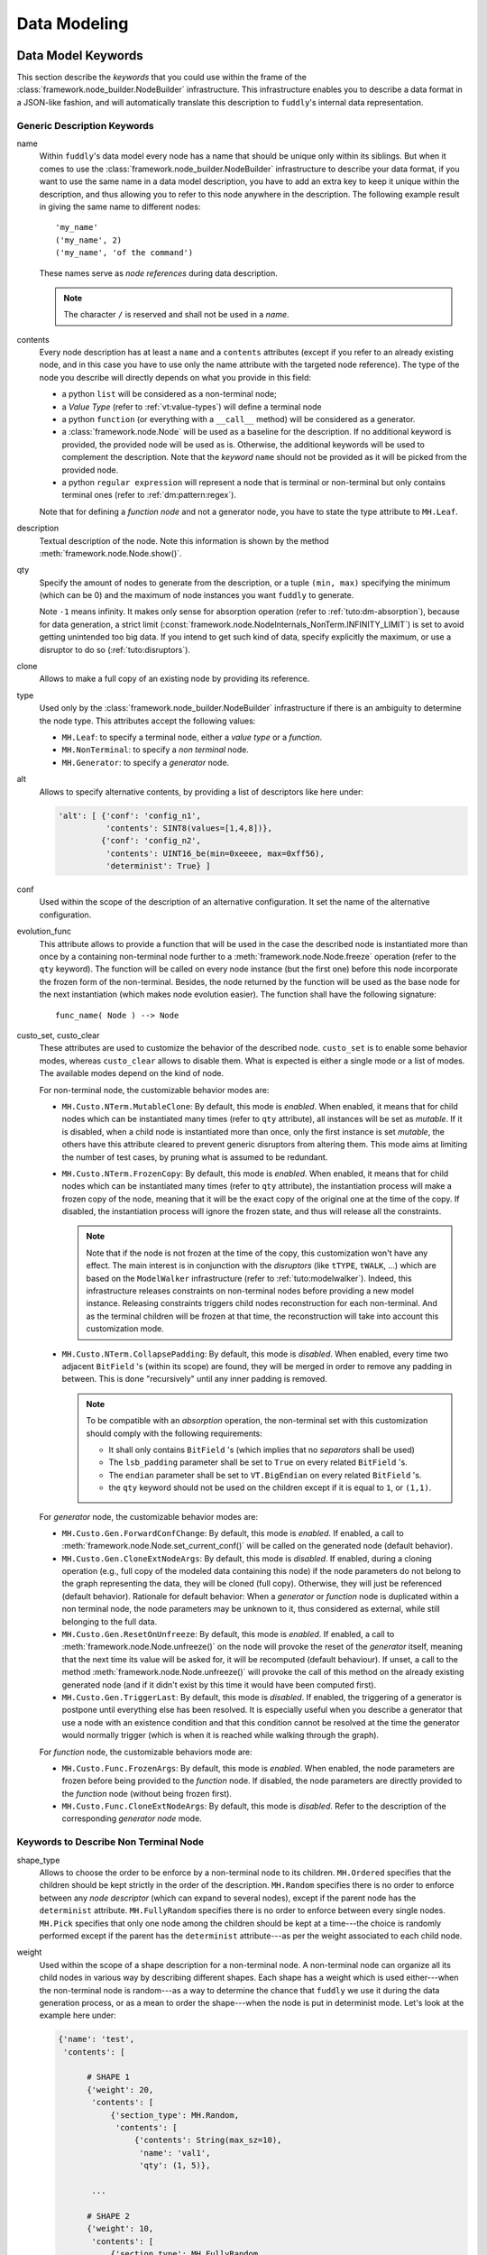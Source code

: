 Data Modeling
*************

.. _dm:keywords:

Data Model Keywords
===================

This section describe the *keywords* that you could use within the
frame of the :class:`framework.node_builder.NodeBuilder`
infrastructure. This infrastructure enables you to describe a data
format in a JSON-like fashion, and will automatically translate this
description to ``fuddly``'s internal data representation.


Generic Description Keywords
----------------------------

name
  Within ``fuddly``'s data model every node has a name that should be
  unique only within its siblings. But when it comes to use the
  :class:`framework.node_builder.NodeBuilder` infrastructure to
  describe your data format, if you want to use the same name in a
  data model description, you have to add an extra key to keep it
  unique within the description, and thus allowing you to refer to
  this node anywhere in the description. The following example result
  in giving the same name to different nodes::
    
    'my_name'
    ('my_name', 2)
    ('my_name', 'of the command')

  These names serve as *node references* during data description.

  .. note:: The character ``/`` is reserved and shall not be used in a *name*.

contents
  Every node description has at least a ``name`` and a ``contents``
  attributes (except if you refer to an already existing node, and in
  this case you have to use only the name attribute with the targeted
  node reference). The type of the node you describe will directly
  depends on what you provide in this field:

  - a python ``list`` will be considered as a non-terminal node;
  - a *Value Type* (refer to :ref:`vt:value-types`) will define a
    terminal node
  - a python ``function`` (or everything with a ``__call__`` method)
    will be considered as a generator.
  - a :class:`framework.node.Node` will be used as a baseline for
    the description. If no additional keyword is provided, the provided node
    will be used as is. Otherwise, the additional keywords will be used to complement the
    description. Note that the *keyword* ``name`` should not be provided as it will be
    picked from the provided node.
  - a python ``regular expression`` will represent a node that is
    terminal or non-terminal but only contains terminal ones
    (refer to :ref:`dm:pattern:regex`).

  Note that for defining a *function node* and not a generator node,
  you have to state the type attribute to ``MH.Leaf``.

description
  Textual description of the node. Note this information is shown by the method
  :meth:`framework.node.Node.show()`.

qty
  Specify the amount of nodes to generate from the description, or a
  tuple ``(min, max)`` specifying the minimum (which can be 0) and the
  maximum of node instances you want ``fuddly`` to generate.

  Note ``-1`` means infinity. It makes only sense for absorption
  operation (refer to :ref:`tuto:dm-absorption`), because for data
  generation, a strict limit
  (:const:`framework.node.NodeInternals_NonTerm.INFINITY_LIMIT`)
  is set to avoid getting unintended too big data. If you intend to
  get such kind of data, specify explicitly the maximum, or use a
  disruptor to do so (:ref:`tuto:disruptors`).


clone
  Allows to make a full copy of an existing node by providing its
  reference.

type
  Used only by the :class:`framework.node_builder.NodeBuilder`
  infrastructure if there is an ambiguity to determine the node
  type. This attributes accept the following values:

  - ``MH.Leaf``: to specify a terminal node, either a *value type* or a
    *function*.
  - ``MH.NonTerminal``: to specify a *non terminal* node.
  - ``MH.Generator``: to specify a *generator* node.


alt
  Allows to specify alternative contents, by providing a list of
  descriptors like here under:

  .. code-block:: python

     'alt': [ {'conf': 'config_n1',
	       'contents': SINT8(values=[1,4,8])},
	      {'conf': 'config_n2',
	       'contents': UINT16_be(min=0xeeee, max=0xff56),
	       'determinist': True} ]


conf
  Used within the scope of the description of an alternative
  configuration. It set the name of the alternative configuration.

evolution_func
  This attribute allows to provide a function that will be used in the case the described node is
  instantiated more than once by a containing non-terminal node further to a
  :meth:`framework.node.Node.freeze` operation (refer to the ``qty`` keyword).
  The function will be called on every node instance (but the first one) before this node
  incorporate the frozen form of the non-terminal. Besides, the node returned by the function will
  be used as the base node for the next instantiation (which makes node evolution easier).
  The function shall have the following signature::

     func_name( Node ) --> Node

custo_set, custo_clear
  These attributes are used to customize the behavior of the described node.
  ``custo_set`` is to enable some behavior modes, whereas ``custo_clear`` allows to
  disable them. What is expected is either a single mode or a list of modes.
  The available modes depend on the kind of node.

  For non-terminal node, the customizable behavior modes are:

  - ``MH.Custo.NTerm.MutableClone``: By default, this mode is *enabled*.
    When enabled, it means that for child nodes which can be instantiated many times
    (refer to ``qty`` attribute), all instances will be set as *mutable*.
    If it is disabled, when a child node is instantiated more
    than once, only the first instance is set *mutable*, the others
    have this attribute cleared to prevent generic disruptors from
    altering them. This mode aims at limiting the number of test
    cases, by pruning what is assumed to be redundant.
  - ``MH.Custo.NTerm.FrozenCopy``: By default, this mode is *enabled*.
    When enabled, it means that for child nodes which can be instantiated many times
    (refer to ``qty`` attribute), the instantiation process will make a frozen copy
    of the node, meaning that it will be the exact copy of the original one at
    the time of the copy. If disabled, the instantiation process will ignore the frozen
    state, and thus will release all the constraints.

    .. note::
		Note that if the node is not frozen
		at the time of the copy, this customization won't have any effect. The main interest is
		in conjunction with the *disruptors* (like ``tTYPE``, ``tWALK``, ...) which are based on the
		``ModelWalker`` infrastructure  (refer to :ref:`tuto:modelwalker`). Indeed, this infrastructure
		releases constraints on non-terminal nodes before providing a new model instance. Releasing
		constraints triggers child nodes reconstruction for each non-terminal. And as the terminal
		children will be frozen at that time, the reconstruction will take into account this
		customization mode.

  - ``MH.Custo.NTerm.CollapsePadding``: By default, this mode is *disabled*.
    When enabled, every time two adjacent ``BitField`` 's (within its scope) are found, they
    will be merged in order to remove any padding in between. This is done
    "recursively" until any inner padding is removed.

    .. note::
      To be compatible with an *absorption* operation, the non-terminal set with this
      customization should comply with the following requirements:

      - It shall only contains ``BitField`` 's (which implies that no *separators* shall be used)
      - The ``lsb_padding`` parameter shall be set to ``True`` on every related ``BitField`` 's.
      - The ``endian`` parameter shall be set to ``VT.BigEndian`` on every related ``BitField`` 's.
      - the ``qty`` keyword should not be used on the children except if it is equal to ``1``,
        or ``(1,1)``.

  For *generator* node, the customizable behavior modes are:

  - ``MH.Custo.Gen.ForwardConfChange``: By default, this mode is *enabled*.
    If enabled, a
    call to :meth:`framework.node.Node.set_current_conf()` will be
    called on the generated node (default behavior).
  - ``MH.Custo.Gen.CloneExtNodeArgs``: By default, this mode is *disabled*.
    If enabled, during a cloning operation (e.g., full copy
    of the modeled data containing this node) if the node parameters do
    not belong to the graph representing the data, they will be cloned (full
    copy). Otherwise, they will just be referenced (default
    behavior). Rationale for default behavior: When a *generator* or
    *function* node is duplicated within a non terminal node, the node
    parameters may be unknown to it, thus considered as external, while
    still belonging to the full data.
  - ``MH.Custo.Gen.ResetOnUnfreeze``: By default, this mode is *enabled*.
    If enabled, a
    call to :meth:`framework.node.Node.unfreeze()` on the node will
    provoke the reset of the *generator* itself, meaning that the next
    time its value will be asked for, it will be recomputed (default
    behaviour). If unset, a call to the method
    :meth:`framework.node.Node.unfreeze()` will provoke the call of
    this method on the already existing generated node (and if it
    didn't exist by this time it would have been computed first).
  - ``MH.Custo.Gen.TriggerLast``: By default, this mode is *disabled*.
    If enabled, the triggering of a generator is postpone until everything else has
    been resolved. It is especially
    useful when you describe a generator that use a node with an
    existence condition and that this condition cannot be resolved at
    the time the generator would normally trigger (which is
    when it is reached while walking through the graph).

  For *function* node, the customizable behaviors mode are:

  - ``MH.Custo.Func.FrozenArgs``: By default, this mode is *enabled*.
    When enabled, the node parameters are frozen before being provided to
    the *function* node. If disabled, the node parameters are directly provided to
    the *function* node (without being frozen first).
  - ``MH.Custo.Func.CloneExtNodeArgs``: By default, this mode is *disabled*.
    Refer to the description of the corresponding *generator node* mode.


.. _dm:nt-keywords:

Keywords to Describe Non Terminal Node
--------------------------------------

shape_type
  Allows to choose the order to be enforce by a non-terminal node to
  its children. ``MH.Ordered`` specifies that the children should be
  kept strictly in the order of the description. ``MH.Random``
  specifies there is no order to enforce between any *node descriptor*
  (which can expand to several nodes), except if the parent node has the
  ``determinist`` attribute. ``MH.FullyRandom`` specifies there is no
  order to enforce between every single nodes. ``MH.Pick`` specifies
  that only one node among the children should be kept at a time---the
  choice is randomly performed except if the parent has the
  ``determinist`` attribute---as per the weight associated to each
  child node.

weight
  Used within the scope of a shape description for a non-terminal
  node. A non-terminal node can organize all its child nodes in
  various way by describing different shapes. Each shape has a weight
  which is used either---when the non-terminal node is random---as a
  way to determine the chance that ``fuddly`` we use it during the data
  generation process, or as a mean to order the shape---when the node
  is put in determinist mode. Let's look at the example here under:

  .. code-block:: python

        {'name': 'test',
         'contents': [

	      # SHAPE 1
	      {'weight': 20,
	       'contents': [
		   {'section_type': MH.Random,
		    'contents': [
			{'contents': String(max_sz=10),
			 'name': 'val1',
			 'qty': (1, 5)},
			 
	       ...

	      # SHAPE 2
	      {'weight': 10,
	       'contents': [
		   {'section_type': MH.FullyRandom,
		    'contents': [
			{'name': 'val1'},

	       ...

  .. note:: A *shape description* is composed of the two attributes
	    ``weight`` and ``contents``.



section_type
  Similar to ``shape_type`` keyword. But only valid for describing a
  section within a non-terminal node, and limited to this section. The
  following example illustrates that:

  .. code-block:: python

     {'name': 'test',
      'shape_type': MH.Random
      'contents': [
      
	     {'name': 'val1',
	      'contents': String(values=['OK', 'KO']),
	      'qty': (0, 5)},

             {'section_type': MH.Ordered,
              'contents': [

		     {'name': 'val2',
		      'contents': UINT16_be(values=[10, 20, 30])},

		     {'name': 'val3',
		      'contents': String(min_sz=2, max_sz=10, alphabet='XYZ')},

		     {'name': 'val4',
		      'contents': UINT32_le(values=[0xDEAD, 0xBEEF])},

	      ]}

	     {'name': 'val5',
	      'contents': String(values=['OPEN', 'CLOSE']),
	      'qty': 3}
     ]}


duplicate_mode
  Modify the behavior of the instantiating procedure when a child node
  is instantiated more than once. This can be set to:
  
  - ``MH.Copy``: A new instance corresponds to a full copy operation.
  - ``MH.ZeroCopy``: A new instance corresponds to a new reference of
    the child node.


weights
  To be used optionally in the frame of a non-terminal node along with
  a ``MH.Pick`` type. If used this attribute shall contains an integer
  tuple describing the weight for each one of the subsequent nodes to
  be picked. Can be used within a section description, or directly in
  the non-terminal nodes, if it has a ``MH.Pick`` type.

separator
  When specified, the non-terminal will add a separator between each
  one of its children. This attribute has to be filled with a
  *separator descriptor* such as what is illustrated below:

  .. code-block:: python

     'separator': {'contents': {'name': 'sep',
				'contents': String(values=['\n'])},
		   'prefix': False,
		   'suffix': False,
		   'unique': True},

  The keys ``prefix``, ``suffix`` and ``unique`` are optional. They are
  described below.

  .. seealso:: Refer to :ref:`dm:pattern:separator` for an example using
	       separators.


prefix
  Used optionally within a *separator descriptor*. If set to ``True``,
  a separator will be placed just before the first child.

suffix
  Used optionally within a *separator descriptor*. If set to ``True``,
  a separator will be placed just after the last child.

unique
  Used optionally within a *separator descriptor*. If set to ``True``,
  the inserted separators will be independent from each other (full
  node copy). Otherwise, the separators will be references to a
  unique node (zero copy).

encoder
  If specified, an encoder instance should be provided. The *encoding* will be applied
  transparently when the binary value of the non terminal node will be retrieved
  (:meth:`framework.node.Node.to_bytes`). Additionally, during an absorption
  (refer to :ref:`tuto:dm-absorption`), the *decoding* will also be performed automatically.

  Several generic encoders are defined within ``framework/encoders.py``. But if they
  don't match your need, you can define your own encoder by inheriting from
  :class:`framework.encoders.Encoder` and implementing its interface.


  .. seealso:: Refer to :ref:`dm:pattern:encoder` for an example on how to use this keyword.

  .. note:: Depending on your needs, you could also choose to implement a disruptor
     to perform your encoding (refer to :ref:`tuto:disruptors`).


Keywords to Describe Generator Node
-----------------------------------


node_args
  List of node parameters to be provided to a *generator* node or a
  *function* node.

other_args
  List of parameters (which are not a
  :class:`framework.node.Node`) to be provided to a *generator*
  node or a *function* node.

provide_helpers
  (Optional) If set to `True`, a special object will be provided to
  the user-defined function (last parameter) of the *generator* node
  or the *function* node. Otherwise, this object won't be passed
  (default behavior). This object is an instance of the class
  :class:`framework.node.DynNode_Helpers`, which enable the
  user-defined function to have some insight on the current structure
  of the modeled data.

trigger_last
  This keyword is a shortcut for the related node customization mode.
  Refer to ``custo_set`` and ``custo_clear``.

Keywords to Import External Data Description
--------------------------------------------

import_from
  Name of the data model to import a data description from.

data_id
  Name of the data description to import.


.. _dm:node_prop_keywords:

Keywords to Describe Node Properties
------------------------------------

determinist
  Make the node behave in a deterministic way.

random
  Make the node behave in a random way.

finite
  Make the node *finite*, meaning that it will exhaust at some point
  (meaning that it has cycled over all its possible values or shapes)
  When the situation occurs, a notification is posted in the node
  environment (refer to :ref:`data-manip`)

infinite
  Make the node *infinite*, meaning that it will always provide values.

mutable
  Make the node mutable. It is a shortcut for the node attribute
  ``MH.Attr.Mutable``.

set_attrs
  List of attributes to set on the node. The current generic
  attributes are:

  - ``MH.Attr.Freezable``: If set, the node will be freezable (default
    behavior), which means that once the node has provided a value
    (through for instance :meth:`framework.node.Node.to_bytes()`),
    the method :meth:`framework.node.Node.unfreeze()` need to be
    called on it to get new values, otherwise it won't change. If
    unset, the node will always be recomputed. Can be useful for
    *function* node, if it needs to be recomputed each time a
    modification has been performed on its associated graph (e.g., CRC
    function).
  - ``MH.Attr.Mutable``: If set, generic disruptors will consider the
    node as being mutable, meaning that it can be altered (default
    behavior). Otherwise, it will be ignored.
  - ``MH.Attr.Determinist``: This attribute can be set directly
    through the keywords ``determinist`` or ``random``. Refer to them
    for details. By default, it is set.
  - ``MH.Attr.Finite``: If set, a node will provide a finite number of
    values and then will notify it has exhausted. Otherwise,
    exhaustion will never be notified (default behavior).
  - ``MH.Attr.Abs_Postpone``: Used to postpone absorption by the
    node. Refer to :ref:`tuto:dm-absorption` for more information on
    that topic.
  - ``MH.Attr.Separator``: Used to distinguish a separator. Some
    disruptors can leverage this attribute to perform their
    alteration.

  .. note::
     Most of the generic stateful disruptors will recursively
     set the attributes ``MH.Attr.Determinist`` and ``MH.Attr.Finite``
     on the provided data before performing any alteration.

  .. note:: *Generator* node will transfer the generic attributes to
            the generated node, except for ``MH.Attr.Freezable``, and
            ``MH.Attr.Mutable`` which are used to change the
            *generator* behavior. (If such attributes need to be set
            or cleared on the generated node, it has to be done
            directly on it and not on its generator.) Specific
            attributes related to generators won't be passed to the
            generated node.

  .. seealso:: The attributes are defined within
               :class:`framework.node.NodeInternals`.

clear_attrs
  List of attributes to clear on the node. The current attributes are
  the same than for the ``set_attrs`` keyword.

absorb_csts
  Used to specify some absorption constraints on the node. Refer to
  :ref:`tuto:dm-absorption` for more information on that topic.

absorb_helper
  Used to specify an absorption helper function for the node. Refer to
  :ref:`tuto:dm-absorption` for more information on that topic.

semantics
  Used to specify semantics to the node, by way of a list of
  meaningful strings. Nodes can be searched for and selected based on
  semantics. Refer to :ref:`data-manip` for more information on that
  topic.

fuzz_weight
  Used by some stateful disruptors to order their test cases. The
  heavier the weight, the higher the priority of handling the node.

sync_qty_with
  Allow to synchronize the number of node instances to generate or to
  absorb with the one specified by reference.

qty_from
  Allow to synchronize the number of node instances to generate or to
  absorb with the *value* of the one specified by reference. You can also specify
  an optional *base quantity* that will be added to the retrieved value. In this case, you
  shall provide a ``list``/``tuple`` with first the node reference then the *base quantity*.

  This keyword is the counterpart of the *generator template* :class:`framework.dmhelpers.generic.QTY`.
  It is preferable to this *generator* when the node from which the quantity is retrieved
  is already resolved at retrieval time. In this case *generation* and *absorption* operations
  will be handled transparently.

sync_size_with, sync_enc_size_with
  Allow to synchronize the length of the described node (the one where this keyword is used)
  with the *value* of the node specified by reference (which should be an
  :class:`framework.value_types.INT`-based typed-node). These keywords are useful for size-variable
  node types. They are currently supported for typed-nodes which are
  :class:`framework.value_types.String`-based with or without an encoding.
  Non-terminal nodes are not supported (for absorption).
  The distinction between ``sync_size_with`` and ``sync_enc_size_with`` is that the synchronization
  will be performed:

  - either with respect to the length of the data retrieved from the node in a
    *decoded* form. *Decoded* means that it is agnostic to the *codec* specified
    (e.g., ``utf-8``, ``latin-1``, ...) in the ``String``, and also, for ``Encoded-String``
    (e.g., :class:`framework.value_types.GZIP`, ...) , that it is agnostic to any
    :class:`framework.encoders.Encoder` the ``String`` is wrapped with;

  - or with respect to the length of the encoded form of the data.

  Generation and absorption deal with these keywords differently, in order to achieve the expected
  behavior. For generation, the synchronization goes from the described node to the referenced node
  (meaning that the data is first pulled from the size-variable node, then the referenced node is
  set with the length of the pulled data). Whereas for the absorption it goes the other way around.

  Note also that you can provide an optional *base size* that will be added to the length
  before synchronization in the case of generation, and removed from the length in the case
  of absorption. In this case, you shall provide a ``list``/``tuple`` with first the node reference
  then the *base size*.

  These keywords are the counterpart of the *generator template* :class:`framework.dmhelpers.generic.LEN`.
  They are preferable to this *generator* (when the size-variable node is not a non-terminal),
  because *generation* and *absorption* operations will be handled transparently thanks to them.

exists_if
  Enable to determine the existence of this node based on a given
  condition.

  .. seealso:: Refer to :ref:`dm:pattern:existence-cond` for how to use existence
	       conditions.

exists_if/and, exists_if/or
    Extend the ``exists_if`` keyword by allowing to specify a list or a tuple
    of conditions. The operator ``and`` (respectively ``or``) will be used to generate
    the desired behaviour.


    .. code-block:: python

        {'name': 'test',
         'contents': [
            {'name': 'opcode',
             'contents': String(values=['A3', 'A2'])},
            {'name': 'subopcode',
             'contents': BitField(subfield_sizes=[15,2,4],
                                  subfield_values=[[500], [1,2], [5,6,12]])},
            {'name': 'and_condition',
             'exists_if/and': [(RawCondition('A2'), 'opcode'),
                               (BitFieldCondition(sf=2, val=[5]), 'subopcode')],
             'contents': String(values=['and_condition_true'])}
         ]}

exists_if_not
  Enable to determine the existence of this node based on the
  non-existence of another one.

post_freeze
  To be filled with a function. If specified, the function will be
  called just after the node has been frozen. It takes the node
  internals as argument (:class:`framework.node.NodeInternals`).

specific_fuzzy_vals
  Usable for *typed-nodes* only. This keyword allows to specify a list of additional values to
  be leveraged by the *disruptor* ``tTYPE`` (:ref:`dis:ttype`) while dealing with the related node.
  These additional values are added to the test cases planned by the *disruptor* (if not already
  planned).

charset
  Used in the context of a `regular expression` ``contents``. It enables to specify the charset
  that will be considered for interpreting the regular expression and for creating the related
  nodes. Accepted attributes are:

  - ``MH.Charset.ASCII``
  - ``MH.Charset.ASCII_EXT`` (default)
  - ``MH.Charset.UNICODE``


.. _vt:value-types:

Value Types
===========

The current types usable within a terminal node are listed in this
section. Each category (``Integer``, ``String``, ``BitField``)
supports different parameters that allows to more accurately specify a
data model, which enables ``fuddly`` to perform more enhanced fuzzing.

.. note:: These parameters will be especially leveraged by the generic
   disruptor ``tTYPE``
   (:class:`framework.generic_data_makers.d_fuzz_typed_nodes`). Refer to
   :ref:`dis:generic-disruptors` for more information on it, and to
   :ref:`tuto:disruptors`, for how to create your own *disruptors*.


.. _vt:integer:

Integer
-------

All integer types listed below provide the same interface
(:class:`framework.value_types.INT`). Their constructor take the
following parameters:

``values`` [optional, default value: **None**]
  List of the integers that are considered valid for the node backed
  by this *Integer object*. The default value is the first element of the list.

``min`` [optional, default value: **None**]
  Minimum valid value for the node backed by this *Integer object*.

``max`` [optional, default value: **None**]
  Maximum valid value for the node backed by this *Integer object*.

``default`` [optional, default value: **None**]
  If ``values`` is not provided, this value if provided will be used as the default one.

``determinist`` [default value: **True**]
  If set to ``True`` generated values will be in a deterministic
  order, otherwise in a random order.

  This parameter is for internal usage and will always follow the *hosting*
  node instructions. If you want to change the deterministic order you have
  to do it at the node level by using the data model keyword ``determinist``
  (refer to :ref:`dm:node_prop_keywords`).

``values_desc`` [optional, default value: **None**]
  Dictionary that maps integer values to their descriptions (character strings). Leveraged for
  display purpose. Even if provided, all values do not need to be described.

All these parameters are optional. If you don't specify all of them
the constructor will let more freedom within the data model. But if
you have accurate information, don't hesitate to add them in the data
model, as it does not weaken the test cases that will be generated by
the generic disruptors, quite the opposite.

Below the different currently defined integer types, and the
corresponding outputs for a data generated from them:

- :class:`framework.value_types.UINT8`: unsigned integer on 8 bit
- :class:`framework.value_types.SINT8`: signed integer on 8 bit (2's complement)
- :class:`framework.value_types.UINT16_be`: unsigned integer on 16 bit, big endian
- :class:`framework.value_types.UINT16_le`: unsigned integer on 16 bit, little endian
- :class:`framework.value_types.SINT16_be`: signed integer on 16 bit (2's complement), big endian
- :class:`framework.value_types.SINT16_le`: signed integer on 16 bit (2's complement), little endian
- :class:`framework.value_types.UINT32_be`: unsigned integer on 32 bit, big endian
- :class:`framework.value_types.UINT32_le`: unsigned integer on 32 bit, little endian
- :class:`framework.value_types.SINT32_be`: signed integer on 32 bit (2's complement), big endian
- :class:`framework.value_types.SINT32_le`: signed integer on 32 bit (2's complement), little endian
- :class:`framework.value_types.UINT64_be`: unsigned integer on 64 bit, big endian
- :class:`framework.value_types.UINT64_le`: unsigned integer on 64 bit, little endian
- :class:`framework.value_types.SINT64_be`: signed integer on 64 bit (2's complement), big endian
- :class:`framework.value_types.SINT64_le`: signed integer on 64 bit (2's complement), little endian
- :class:`framework.value_types.INT_str`: ASCII encoded integer

For :class:`framework.value_types.INT_str`, additional parameters are available:

``base`` [optional, default value: **10**]
  Numerical base that have to be used to represent the integer into a string

``letter_case`` [optional, default value: **'upper'**]
  Only for hexadecimal base. It could be ``'upper'`` or ``'lower'`` for representing hexadecimal numbers
  with these respective letter cases.

``min_size`` [optional, default value: **None**]
  If specified, the integer representation will have a minimum size (with added zeros when necessary).

``reverse`` [optional, default value: **False**]
  Reverse the order of the string if set to ``True``.

String
------

All string types listed below provide the same interface
(:class:`framework.value_types.String`). Their constructor take the
following parameters:

``values`` [optional, default value: **None**]
  List of the character strings that are considered valid for the node
  backed by this *String object*. The default string is the first element of the list.

``size`` [optional, default value: **None**]
  Valid character string size for the node backed by this *String
  object*.

``min_sz`` [optional, default value: **None**]
  Minimum valid size for the character strings for the node backed by
  this *String object*. If not set, this parameter will be
  automatically inferred by looking at the parameter ``values``
  whether this latter is provided.

``max_sz`` [optional, default value: **None**]
  Maximum valid size for the character strings for the node backed by this *String
  object*. If not set, this parameter will be
  automatically inferred by looking at the parameter ``values``
  whether this latter is provided.

``deteterminist`` [default value: **True**]
  If set to ``True`` generated values will be in a deterministic
  order, otherwise in a random order.

  This parameter is for internal usage and will always follow the *hosting*
  node instructions. If you want to change the deterministic order you have
  to do it at the node level by using the data model keyword ``determinist``
  (refer to :ref:`dm:node_prop_keywords`).

``codec`` [default value: **'latin-1'**]
  Codec to use for encoding the string (e.g., 'latin-1', 'utf8').
  Note that depending on the charset, additional fuzzing cases are defined.

``extra_fuzzy_list`` [optional, default value: **None**]
  During data generation, if this parameter is specified with some
  specific values, they will be part of the test cases generated by
  the generic disruptor tTYPE.

``absorb_regexp`` [optional, default value: **None**]
  You can specify a regular expression in this parameter as a
  supplementary constraint for data absorption operation (refer to
  :ref:`tuto:dm-absorption` for more information on that topic).

``alphabet`` [optional, default value: **string.printable**]
  The alphabet to use for generating data, in case no ``values`` is
  provided. Also use during absorption to validate the contents. It is
  checked if there is no ``values``.

``values_desc`` [optional, default value: **None**]
  Dictionary that maps string values to their descriptions (character strings). Leveraged for
  display purpose. Even if provided, all values do not need to be described.

``max_encoded_sz`` [optional, default value: **None**]
  Only relevant for subclasses that leverage the encoding infrastructure.
  Enable to provide the maximum legitimate size for an encoded string.

``encoding_arg`` [optional, default value: **None**]
  Only relevant for subclasses that leverage the encoding infrastructure and that
  allow their encoding scheme to be configured. This parameter is directly provided to
  :meth:`framework.value_types.String.init_encoding_scheme`.

Some String subclasses leverage the ``String`` encoding infrastructure,
that enables to handle transparently any encoding scheme:

- The input values are the same as for the ``String`` type.
- Fuzzing test cases are generated based on the raw values, and then are encoded properly.
- Some test cases may be defined on the encoding scheme itself.

.. note::
   To define a ``String`` subclass handling a specific encoding, you have to overload
   the methods: :meth:`framework.value_types.String.encode` and :meth:`framework.value_types.String.decode`.
   You may optionally overload: :meth:`framework.value_types.String.encoding_test_cases` if you want
   to define encoding-related test cases. And if you need to initialize the encoding scheme you
   should overload the method :meth:`framework.value_types.String.init_encoding_scheme`.

   Alternatively and preferably, you should define a subclass of :class:`framework.encoders.Encoder`
   and then create a subclass of String decorated by :func:`framework.value_types.from_encoder`
   with the your encoder subclass in parameter. By doing so, you enable your encoder to be also
   usable by a non-terminal node.


Below the different currently defined string types:

- :class:`framework.value_types.String`: General purpose character string.
- :class:`framework.value_types.Filename`: Filename. Similar to the type
  ``String``, but some disruptors like ``tTYPE`` will generate more specific
  test cases.
- :class:`framework.value_types.GZIP`: ``String`` compressed with ``zlib``. The parameter
  ``encoding_arg`` is used to specify the level of compression (0-9).
- :class:`framework.value_types.GSM7bitPacking`: ``String`` encoded in conformity
  with ``GSM 7-bits`` packed format.
- :class:`framework.value_types.Wrapper`: to be used as a mean to wrap a ``String`` with
  a prefix and/or a suffix, without defining specific *nodes* for that (meaning you
  don't need to model that part and want to simplify your data description).


BitField
--------

The type :class:`framework.value_types.BitField` takes the following
parameters:


``subfield_limits`` [optional, default value: **None**]
  List of the limits of each sub-fields (mutually exclusive with
  ``subfield_sizes``), expressed in increasing order. For instance a
  limit list ``[2, 6]`` defines the sub-fields ``0..1`` (2 bits size)
  and ``2..5`` (4 bits size), for a total ``BitField`` size of 6 bits.
  Note that the list begin from the least significant sub-field to the
  more significant sub-field.

``subfield_sizes`` [optional, default value: **None**]
  List of the size of each sub-fields (mutually exclusive with
  ``subfield_limits``), beginning from the least significant sub-field
  to the more significant sub-field.

``subfield_values`` [optional, default value: **None**]
  List of valid values for each sub-fields. Look at the following
  examples for usage. For each sub-field value list, the first value is the
  default.

``subfield_val_extremums`` [optional, default value: **None**]
  List of minimum and maximum value for each sub-fields. Look at the
  following examples for usage.

``padding`` [default value: **0**]
  Should be either set to ``0`` or ``1`` for completion of the
  ``Bitfield`` to a byte boundary if it is not a byte-multiple. Note
  that the method :func:`framework.value_types.BitField.extend_right`
  allows to merge two ``BitField`` which could result in padding
  deletion.

``lsb_padding`` [default value: **True**]
  If there is a need for padding, it will be added next to the least
  significant bit if this parameter is set to ``True``, otherwise next
  to the most significant bit. This operation is performed *before*
  endianness encoding.

``endian`` [default value: **VT.LittleEndian**]
  Endianness for *encoding* the BitField.

``determinist`` [default value: **True**]
  If set to ``True`` generated values will be in a deterministic
  order, otherwise in a random order.  Note that in *determinist
  mode*, all the values such a ``BitField`` should be able to generate
  are not covered but only a subset of them (i.e., all combinations
  are not computed). It has been chosen to only keep the value based
  on the following algorithm: "exhaust each subfield one at a
  time". The rationale is that in most cases, computing all
  combinations does not make sense, especially for fuzzing
  purpose. Additionally, note that such nominal generation are not the
  one used by the generic disruptor ``tTYPE`` which rely on
  ``BitField`` *fuzzy mode* (reachable through
  :func:`framework.value_types.VT_Alt.enable_fuzz_mode`).

  This parameter is for internal usage and will always follow the *hosting*
  node instructions. If you want to change the deterministic order you have
  to do it at the node level by using the data model keyword ``determinist``
  (refer to :ref:`dm:node_prop_keywords`).

``defaults`` [optional, default value: **None**]
  List of default value for each sub-field. Used only when the related sub-field is
  not described through ``subfield_values``. If ``subfield_values`` describes the related
  sub-field, then a ``None`` item should be inserted at the corresponding position in the list.

``subfield_descs`` [optional, default value: **None**]
  List of descriptions (character strings) for each sub-field. To
  describe only part of the sub-fields, put a ``None`` item for the
  others. This parameter is used for display purpose. Look at the
  following examples for usage.


Let's take the following examples to make ``BitField`` usage
obvious. On the first one, we specify the sub-fields of the
``BitField`` by their limit, and for each sub-field we give either a
list of valid values, or a tuple expressing the minimum and maximum
values. For the purpose of this example we use it directly, without
going through the definition of a data model (for this topic refer to
:ref:`data-model` and :ref:`dm:mydf`):

.. code-block:: python
   :linenos:
   :emphasize-lines: 8-10

    t = BitField(subfield_limits=[2,6,10,12],
	         subfield_values=[[4,2,1], [2,15,16,3], None, [1]],
		 subfield_val_extremums=[None, None, [3,11], None],
		 padding=0, lsb_padding=True, endian=VT.LittleEndian)

    t.pretty_print()

    # output of the previous call:
    #
    #     (+|3: 01 |2: 0100 |1: 1111 |0: 10 |padding: 0000 |-) 19616


Note that the output is the first generated value from your
description. To get another one you will have to call
:func:`framework.value_types.BitField.get_value()` on it. Obviously,
this kind of stuff is done automatically for you during a fuzzing
session.


On the second example we specify the sub-fields of the ``BitField`` by
their sizes. And the other parameters are described in the same way as
the first example. We additionally specify the parameter
``subfield_descs``. Look at the output for the differences.

.. code-block:: python
   :linenos:
   :emphasize-lines: 9-11

    t = BitField(subfield_sizes=[4,4,4],
		 subfield_values=[[4,2,1], None, [10,13]],
		 subfield_val_extremums=[None, [14, 15], None],
		 padding=0, lsb_padding=False, endian=VT.BigEndian,
		 subfield_descs=['first', None, 'last'])

    t.pretty_print()

    # output of the previous call:
    #
    #     (+|padding: 0000 |2(last): 1101 |1: 1111 |0(first): 0100 |-) 2788


.. seealso:: Methods are defined to help for modifying a
             :class:`framework.value_types.BitField`. If you want to
             deal with ``BitField`` in your specific disruptors, take
             a look especially at:

             - :func:`framework.value_types.BitField.set_subfield`, :func:`framework.value_types.BitField.get_subfield`
             - :func:`framework.value_types.BitField.extend_right`
             - :func:`framework.value_types.BitField.reset_state`, :func:`framework.value_types.BitField.rewind`
             - :func:`framework.value_types.VT_Alt.enable_fuzz_mode` (used currently by the disruptor ``tTYPE``)


Helpers
=======

.. _dm:generators:

Generator Node Templates
------------------------

Hereunder are presented the currently available *generator-node* templates (which are defined
in :mod:`framework.dmhelpers.generic`):

:meth:`framework.dmhelpers.generic.LEN()`
      Return a *generator* that returns the length of a node parameter.

:meth:`framework.dmhelpers.generic.QTY()`
      Return a *generator* that returns the quantity of child node
      instances (referenced by name) of the node parameter provided to
      the *generator*.

:meth:`framework.dmhelpers.generic.TIMESTAMP()`
      Return a *generator* that returns the current time (in a String node).

:meth:`framework.dmhelpers.generic.CRC()`
      Return a *generator* that returns the CRC (in the chosen type) of
      all the node parameters.

:meth:`framework.dmhelpers.generic.WRAP()`
      Return a *generator* that returns the result (in the chosen
      type) of the provided function applied on the concatenation of
      all the node parameters.

:meth:`framework.dmhelpers.generic.CYCLE()`
      Return a *generator* that iterates other the provided value list
      and returns at each step a node corresponding to the
      current value.

:meth:`framework.dmhelpers.generic.OFFSET()`
      Return a *generator* that computes the offset of a child node
      within its parent node.

:meth:`framework.dmhelpers.generic.COPY_VALUE()`
      Return a *generator* that retrieves the value of another node,
      and then return a `vt` node with this value.


.. _dm:builders:

Block Builders
--------------

As well as :ref:`dm:generators`, helpers of another kind are defined within the framework to make
easier the modeling of some data formats. Basically, it is a bank of block builders that you
can use to simplify the process of modeling if they match your needs.

These helpers are provided within :mod:`framework.dmhelpers`. The currently available helper
modules are presented hereunder:

:mod:`framework.dmhelpers.xml`
  provides helpers for modeling XML tags (:meth:`framework.dmhelpers.xml.tag_builder`). Note the
  helpers provide you with a precise data model which enables you to fuzz at XML level as well as
  at content level or to only focus on the content.

  For example, the following call:

  .. code-block:: python
    :linenos:

     import framework.dmhelpers.xml as xml

     xml_desc = \
     xml.tag_builder('C1', params={'p1':'a', 'p2': ['foo', 'bar'], 'p3': 'c'},
                     struct_mutable=False, tag_name_mutable=True, determinist=False,
                     contents= \
                     {'name': 'elt-content',
                      'contents': UINT16_be(values=[60,70,80])}, node_name='xml_sample')

  will result in the following detailed data model:

  .. code-block:: python
    :linenos:
    :emphasize-lines: 9, 31, 41, 51, 69-70, 72

    xml_desc = \
    {'name': 'xml_sample',
     'separator': {'contents': {'name': ('nl', uuid.uuid1()),
                                'contents': String(values=['\n'], max_sz=100,
                                                   absorb_regexp='[\r\n|\n]+', codec='latin-1'),
                                'absorb_csts': AbsNoCsts(regexp=True)},
                   'prefix': False, 'suffix': False, 'unique': False},
     'contents': [
         {'name': ('start-tag', uuid.uuid1()),
          'contents': [
              {'name': 'prefix',
               'contents': String(values=['<'], codec='latin-1'),
               'mutable': False, 'set_attrs': MH.Attr.Separator},

              {'name': ('content', uuid.uuid1()),
               'random': True,
               'separator': {'contents': {'name': ('spc', uuid.uuid1()),
                                          'contents': String(values=[' '], max_sz=100,
                                                                 absorb_regexp='\s+', codec='latin-1'),
                                          'mutable': False,
                                          'absorb_csts': AbsNoCsts(size=True, regexp=True)},
                             'prefix': False, 'suffix': False, 'unique': False},
               'contents': [

                   {'name': ('tag_name', uuid.uuid1()),
                    'contents': String(values=['C1'], codec='latin-1'),
                    'mutable': True},

                   {'section_type': MH.FullyRandom,
                    'contents': [
                       {'name': ('attr1', uuid.uuid1()),
                        'contents': [
                            {'name': ('key', 1...), 'contents': String(values=['p1'], codec='latin-1')},
                            {'name': ('eq', 1...), 'contents': String(values=['='], codec='latin-1'),
                             'set_attrs': MH.Attr.Separator, 'mutable': False},
                            {'name': ('sep', 1...), 'contents': String(values=['"'], codec='latin-1'),
                             'set_attrs': MH.Attr.Separator, 'mutable': False},
                            {'name': ('val', 1...), 'contents': String(values=['a'], codec='latin-1')},
                            {'name': ('sep', 1...)},
                        ]},
                       {'name': ('attr2', uuid.uuid1()),
                        'contents': [
                            {'name': ('key', 2...), 'contents': String(values=['p2'], codec='latin-1')},
                            {'name': ('eq', 2...), 'contents': String(values=['='], codec='latin-1'),
                             'set_attrs': MH.Attr.Separator, 'mutable': False},
                            {'name': ('sep', 2...), 'contents': String(values=['"'], codec='latin-1'),
                             'set_attrs': MH.Attr.Separator, 'mutable': False},
                            {'name': ('val', 2...), 'contents': String(values=['foo', 'bar'], codec='latin-1')},
                            {'name': ('sep', 2...)},
                        ]},
                       {'name': ('attr3', uuid.uuid1()),
                        'contents': [
                            {'name': ('key', 3...), 'contents': String(values=['p3'], codec='latin-1')},
                            {'name': ('eq', 3...), 'contents': String(values=['='], codec='latin-1'),
                             'set_attrs': MH.Attr.Separator, 'mutable': False},
                            {'name': ('sep', 3...), 'contents': String(values=['"'], codec='latin-1'),
                             'set_attrs': MH.Attr.Separator, 'mutable': False},
                            {'name': ('val', 3...), 'contents': String(values=['c'], codec='latin-1')},
                            {'name': ('sep', 3...)},
                        ]}
                    ]}
               ]},

              {'name': ('suffix', uuid.uuid1()),
               'contents': String(values=['>'], codec='latin-1'),
               'mutable': False, 'set_attrs': MH.Attr.Separator}
          ]},

         {'name': 'elt-content',
          'contents': UINT16_be(values=[60,70,80])},

         {'name': ('end-tag', uuid.uuid1()),
          'contents': [
             {'name': ('prefix', uuid.uuid1()),
              'contents': String(values=['</'], codec='latin-1'),
              'mutable': False, 'set_attrs': MH.Attr.Separator},
             {'name': ('content', uuid.uuid1()),
              'contents': String(values=['C1'], codec='latin-1'),
              'mutable': True},
             {'name': ('suffix', uuid.uuid1()),
              'contents': String(values=['>'], codec='latin-1'),
              'mutable': False, 'set_attrs': MH.Attr.Separator},
          ]}
     ]}


  .. note::``uuid.uuid1()`` is used to avoid node name collisions with the formalism of
    :class:`framework.node_builder.NodeBuilder`.

.. _dm:patterns:

Data Model Patterns
===================


How to Describe Different Shapes for Some Parts of Data
-------------------------------------------------------

To describe different forms for a non-terminal node, you can define
it in terms of shapes like illustrated by the example below:

.. code-block:: python
   :linenos:
   :emphasize-lines: 6, 20-22, 30

        {'name': 'shape',
         'separator': {'contents': {'name': 'sep',
                                    'contents': String(values=[' [!] '])}},
         'contents': [

	     ### SHAPE 1 ####
             {'weight': 20,
              'contents': [
                  {'name': 'prefix1',
                   'contents': String(size=10, alphabet='+')},

                  {'name': 'body_top',
                   'contents': [

                       {'name': 'body',
                        'separator': {'contents': {'name': 'sep2',
                                                   'contents': String(values=['::'])}},
                        'shape_type': MH.Random,
                        'contents': [
                            {'contents': String(values=['AAA']),
                             'qty': (0, 4),
                             'name': 'str1'},
                            {'contents': String(values=['42']),
                             'name': 'str2'}
                        ]}
                   ]}

              ]},

	     ### SHAPE 2 ###
             {'weight': 20,
              'contents': [
                  {'name': 'prefix2',
                   'contents': String(size=10, alphabet='>')},

                  {'name': 'body'}
              ]}
         ]}

The shapes are ordered by their weight. In *deterministic* mode (refer
to :ref:`dm:keywords`) that means a non terminal-node will be
sequentially resolved from its heavier shape to its lighter shape. In
*random* mode, the weight are used in a probabilistic way.

The example above also illustrates how to represent an *optional part*
in the description of a data format (within the first shape of the
example, line 20-22). You only have to set the minimum quantity of a
node to ``0`` (line 21), and it will be considered as an optional
part.

If you iterate over this data model with ``tWALK(nt_ony=True)`` (refer
to :ref:`dis:generic-disruptors`) you will see the various data forms
understood by ``fuddly`` which would be leveraged by most of the
generic stateful disruptors.

.. code-block:: none

   # First Form
   [!] ++++++++++ [!] ::42:: [!] 

   # Second Form
   [!] ++++++++++ [!] ::AAA::AAA::42:: [!] 

   # Third Form
   [!] >>>>>>>>>> [!] ::AAA::AAA::42:: [!]

As you can see, the first and second forms are from ``SHAPE 1``. The
differences between them comes from the optional part: the first form
does not have the optional part while the second one includes it.
Finally, the third form is from the ``SHAPE 2``.

.. seealso:: Refer to :ref:`tuto:modelwalker` for more information on
             the *Model Walker* infrastructure which makes really easy
             the implementation of stateful disruptors leveraging the
             different forms of a data.

.. seealso:: Refer to :ref:`dm:pattern:existence-cond` if you need
             to change the data format depending on the existence of
             optional parts.



.. _dm:pattern:separator:

How to Describe the Separators of a Data Format
-----------------------------------------------

The example below shows how to define the separators for delimiting
lines of an imaginary data model (line 2-7), and for delimiting
parameters with space characters (line 12-14).

.. code-block:: python
   :linenos:
   :emphasize-lines: 2-7, 12-14

    {'name': 'separator_test',
     'separator': {'contents': {'name': 'sep',
				'contents': String(values=['\n'], absorb_regexp='[\r\n|\n]+'),
				'absorb_csts': AbsNoCsts(regexp=True)},
		   'prefix': False,
		   'suffix': False,
		   'unique': True},
     'contents': [
	 {'section_type': MH.FullyRandom,
	  'contents': [
	      {'name': 'parameters',
	       'separator': {'contents': {'name': ('sep',2),
					  'contents': String(values=[' '], absorb_regexp=' +'),
					  'absorb_csts': AbsNoCsts(regexp=True)}},
	       'qty': 3,
	       'contents': [
		   {'section_type': MH.FullyRandom,
		    'contents': [
			{'name': 'color',
			'contents': [
			    {'name': 'id',
			     'contents': String(values=['color='])},
			    {'name': 'val',
			     'contents': String(values=['red', 'black'])}
			]},
			{'name': 'type',
			 'contents': [
			     {'name': ('id', 2),
			      'contents': String(values=['type='])},
			     {'name': ('val', 2),
			      'contents': String(values=['circle', 'cube', 'rectangle'], determinist=False)}
			]},
		    ]}]},
	      {'contents': String(values=['AAAA', 'BBBB', 'CCCC'], determinist=False),
	       'qty': (4, 6),
	       'name': 'str'}
	  ]}
     ]}


From this data model you could get a data like that:

.. code-block:: none

   CCCC
   BBBB
    type=circle color=red 
    type=rectangle color=red 
   BBBB
   AAAA
   CCCC
    color=red type=cube

.. note:: Note this data model can be used to absorb data samples
          (refer to :ref:`tuto:dm-absorption`) that may use more than
          one empty line as first-level separator (thanks to the
          ``absorb_regexp`` parameter in line 3), and more than one
          space character as second-level separators (thanks to the
          ``absorb_regexp`` parameter in line 13).

.. note:: You can also perform specific *separator mutation* within a
          disruptor (refer to :ref:`tuto:disruptors`), as separator nodes have
          the specific attribute
          :const:`framework.node.NodeInternals.Separator` set.


.. _dm:pattern:existence-cond:

How to Describe a Data Format Whose Parts Change Depending on Some Fields
-------------------------------------------------------------------------

The example below shows how to define a data format based on *opcodes*
and *sub-opcodes* which change the form of the data itself. We use for
that purpose the keyword ``exists_if`` with some subclasses of
:class:`framework.node.NodeCondition` and node references.

.. note:: The keyword ``exists_if`` can directly take a node
          reference. In such case, the condition is the existence of
          this node itself.

.. code-block:: python
   :linenos:
   :emphasize-lines: 9, 14, 17, 29, 33, 39, 43

    {'name': 'exist_cond',
     'shape_type': MH.Ordered,
     'contents': [
	 {'name': 'opcode',
	  'contents': String(values=['A1', 'A2', 'A3'], determinist=True)},

	 {'name': 'command_A1',
	  'contents': String(values=['AAA', 'BBBB', 'CCCCC']),
	  'exists_if': (RawCondition('A1'), 'opcode'),
	  'qty': 3},

	 {'name': 'command_A2',
	  'contents': UINT32_be(values=[0xDEAD, 0xBEEF]),
	  'exists_if': (RawCondition('A2'), 'opcode')},

	 {'name': 'command_A3',
	  'exists_if': (RawCondition('A3'), 'opcode'),
	  'contents': [
	      {'name': 'A3_subopcode',
	       'contents': BitField(subfield_sizes=[15,2,4], endian=VT.BigEndian,
				    subfield_values=[None, [1,2], [5,6,12]],
				    subfield_val_extremums=[[500, 600], None, None],
				    determinist=False)},

	      {'name': 'A3_int',
	       'contents': UINT16_be(values=[10, 20, 30], determinist=False)},

	      {'name': 'A3_deco1',
	       'exists_if': (IntCondition(10), 'A3_int'),
	       'contents': String(values=['*1*0*'])},

	      {'name': 'A3_deco2',
	       'exists_if': (IntCondition([20, 30]), 'A3_int'),
	       'contents': String(values=['+2+0+3+0+'])}
	  ]},

	 {'name': 'A31_payload',
	  'contents': String(values=['$ A31_OK $', '$ A31_KO $'], determinist=False),
	  'exists_if': (BitFieldCondition(sf=2, val=[6,12]), 'A3_subopcode')},

	 {'name': 'A32_payload',
	  'contents': String(values=['$ A32_VALID $', '$ A32_INVALID $'], determinist=False),
	  'exists_if': (BitFieldCondition(sf=[0, 1, 2], val=[[500, 501], [1, 2], 5]), 'A3_subopcode')}
     ]}

.. note:: Existence condition does not have to be located after the
          node you want to check, it can also be located
          before. Fuddly will postpone the condition checking in this
          case.

Example of data generated by such a data model are presented below (in ASCII art):

.. code-block:: none

   [0] exist_cond [NonTerm]
    \__(1) exist_cond/opcode [String] size=2B
    |        \_raw: 'A3'
    \__[1] exist_cond/command_A3 [NonTerm]
    |   \__(2) exist_cond/command_A3/A3_subopcode [BitField] size=3B
    |   |        \_ (+|2: 0110 |1: 01 |0: 000001001001001 |padding: 000 |-) 6558280
    |   |        \_raw: 'd\x12H'
    |   \__(2) exist_cond/command_A3/A3_int [UINT16_be] size=2B
    |   |        \_ 10 (0xA)
    |   |        \_raw: '\x00\n'
    |   \__(2) exist_cond/command_A3/A3_deco1 [String] size=5B
    |            \_raw: '*1*0*'
    \__(1) exist_cond/A31_payload [String] size=10B
	     \_raw: '$ A31_OK $'


   [0] exist_cond [NonTerm]
    \__(1) exist_cond/opcode [String] size=2B
    |        \_raw: 'A1'
    \__(1) exist_cond/command_A1 [String] size=3B
    |        \_raw: 'AAA'
    \__(1) exist_cond/command_A1:2 [String] size=3B
    |        \_raw: 'AAA'
    \__(1) exist_cond/command_A1:3 [String] size=3B
	     \_raw: 'AAA'


   [0] exist_cond [NonTerm]
    \__(1) exist_cond/opcode [String] size=2B
    |        \_raw: 'A2'
    \__(1) exist_cond/command_A2 [UINT32_be] size=4B
	     \_ 48879 (0xBEEF)
	     \_raw: '\x00\x00\xbe\xef'


.. note:: Note this data model can be used for generating data and
          also (without modification) for absorbing data samples that
          comply to its grammar (refer to :ref:`tuto:dm-absorption`)


How to Generate Nodes Dynamically (for length, counter, ...)
------------------------------------------------------------

The example below shows how to describe a node that will dynamically
generate a node containing the length of another one, a variable
character string in our case.

.. code-block:: python
   :linenos:
   :emphasize-lines: 4-5

    {'name': 'len_gen',
     'contents': [
	 {'name': 'len',
	  'contents': lambda x: Node('cts', value_type= \
                                     UINT32_be(values=[len(x.to_bytes())])),
	  'node_args': 'payload'},

	 {'name': 'payload',
	  'contents': String(min_sz=10, max_sz=100, determinist=False)},
     ]}

Note the *generator* is just a specific kind of node
(:class:`framework.node.NodeInternals_GenFunc`) that embeds a
function that returns a node (:class:`framework.node.Node`). In
the previous description, the function is provided through the keyword
``contents``, and it's a simple lambda function taking a node as
parameter, on which is called
:meth:`framework.node.Node.to_bytes()` to get its bytes
representation and then the ``len()`` function. The result is used for
defining a terminal node of type
:class:`framework.value_types.UINT32_be` (refer to section :ref:`vt:integer`).

This use case can be described by using the specific *generator
template* :meth:`framework.dmhelpers.generic.LEN()` which will basically
return the previous lambda function. The following example makes use
of it.

.. note:: Generator templates are defined as static methods of
          :class:`framework.dmhelpers.generic.MH`. They make the description
          of some generic use cases simpler.

.. code-block:: python
   :linenos:
   :emphasize-lines: 4

    {'name': 'len_gen',
     'contents': [
	 {'name': 'len',
	  'contents': LEN(UINT32_be),
	  'node_args': 'payload'},

	 {'name': 'payload',
	  'contents': String(min_sz=10, max_sz=100, determinist=False)},
     ]}


To conclude on this use case, note that the previous description can
be used for data generation, but it won't be usable as-is for data
absorption (refer to :ref:`tuto:dm-absorption`). Indeed, the way
absorption works is by walking through the graph and it will reach the
generator first. This one will freeze the string contents by getting
its bytes representation and will create an ``UINT32_be`` node with
only one value, the length of the arbitrarily generated string. This
value will be used for validating the corresponding data part within
the raw data to absorb, as the absorption operation will by default
enforce contents equality. Hence, it will fail. To solve this problem,
the simplest solution is to release some local constraints during
absorption, namely we need to release the ``Contents`` constraint for
the ``len`` node. More simply, we can release all the absorption
constraints for this node, as shown in the following example:

.. code-block:: python
   :linenos:
   :emphasize-lines: 6

    {'name': 'len_gen',
     'contents': [
	 {'name': 'len',
	  'contents': LEN(UINT32_be),
	  'node_args': 'payload',
	  'absorb_csts': AbsNoCsts()  # or more accurately AbsCsts(contents=False)
	  },

	 {'name': 'payload',
	  'contents': String(min_sz=10, max_sz=100, determinist=False)},
     ]}

Another solution can be to define an alternate configuration that will
be used only for absorption:

.. code-block:: python
   :linenos:
   :emphasize-lines: 6-8

    {'name': 'len_gen',
     'contents': [
	 {'name': 'len',
	  'contents': LEN(UINT32_be),
	  'node_args': 'payload',
	  'alt': [
	      {'conf': 'ABS',
	       'contents': UINT32_be(max=100)} ]},

	 {'name': 'payload',
	  'contents': String(min_sz=10, max_sz=100, determinist=False)},
     ]}

This solution is more complex, but can revealed itself to be useful
for more complex situation.

.. seealso:: Look at the example :ref:`ex:zip-mod` to see how to
   change the node configuration before absorption. And for more
   insights on that topic refer to :ref:`data-model` and
   :ref:`tuto:disruptors`.


Finally, let's take the following example that illustrates other
*generator templates*, namely
:meth:`framework.dmhelpers.generic.QTY()`,
:meth:`framework.dmhelpers.generic.CRC()` and
:meth:`framework.dmhelpers.generic.TIMESTAMP()`.

.. code-block:: python
   :linenos:
   :emphasize-lines: 15, 19, 23, 27

    {'name': 'misc_gen',
     'contents': [
	 {'name': 'integers',
	  'contents': [
	      {'name': 'int16',
	       'qty': (2, 10),
	       'contents': UINT16_be(values=[16, 1, 6], determinist=False)},

	      {'name': 'int32',
	       'qty': (3, 8),
	       'contents': UINT32_be(values=[32, 3, 2], determinist=False)}
	  ]},

	 {'name': 'int16_qty',
	  'contents': QTY(node_name='int16', vt=UINT8),
	  'node_args': 'integers'},

	 {'name': 'int32_qty',
	  'contents': QTY(node_name='int32', vt=UINT8),
	  'node_args': 'integers'},

	 {'name': 'tstamp',
	  'contents': TIMESTAMP("%H%M%S"),
	  'absorb_csts': AbsCsts(contents=False)},

	 {'name': 'crc',
	  'contents': CRC(UINT32_be),
	  'node_args': ['tstamp', 'int32_qty'],
	  'absorb_csts': AbsCsts(contents=False)}
     ]}

.. note:: Note this data model is compatible for *data absorption*.

Here under an example of data generated by such a data model (in ASCII art):

.. code-block:: none

   [0] misc_gen [NonTerm]
    \__[1] misc_gen/integers [NonTerm]
    |   \__(2) misc_gen/integers/int16 [UINT16_be] size=2B
    |   |        \_ 6 (0x6)
    |   |        \_raw: '\x00\x06'
    |   \__(2) misc_gen/integers/int16:2 [UINT16_be] size=2B
    |   |        \_ 1 (0x1)
    |   |        \_raw: '\x00\x01'
    |   \__(2) misc_gen/integers/int16:3 [UINT16_be] size=2B
    |   |        \_ 1 (0x1)
    |   |        \_raw: '\x00\x01'
    |   \__(2) misc_gen/integers/int16:4 [UINT16_be] size=2B
    |   |        \_ 6 (0x6)
    |   |        \_raw: '\x00\x06'
    |   \__(2) misc_gen/integers/int16:5 [UINT16_be] size=2B
    |   |        \_ 6 (0x6)
    |   |        \_raw: '\x00\x06'
    |   \__(2) misc_gen/integers/int16:6 [UINT16_be] size=2B
    |   |        \_ 1 (0x1)
    |   |        \_raw: '\x00\x01'
    |   \__(2) misc_gen/integers/int16:7 [UINT16_be] size=2B
    |   |        \_ 1 (0x1)
    |   |        \_raw: '\x00\x01'
    |   \__(2) misc_gen/integers/int32 [UINT32_be] size=4B
    |   |        \_ 2 (0x2)
    |   |        \_raw: '\x00\x00\x00\x02'
    |   \__(2) misc_gen/integers/int32:2 [UINT32_be] size=4B
    |   |        \_ 3 (0x3)
    |   |        \_raw: '\x00\x00\x00\x03'
    |   \__(2) misc_gen/integers/int32:3 [UINT32_be] size=4B
    |            \_ 2 (0x2)
    |            \_raw: '\x00\x00\x00\x02'
    \__[1] misc_gen/int16_qty [GenFunc | node_args: misc_gen/integers]
    |   \__(2) misc_gen/int16_qty/cts [UINT8] size=1B
    |            \_ 7 (0x7)
    |            \_raw: '\x07'
    \__[1] misc_gen/int32_qty [GenFunc | node_args: misc_gen/integers]
    |   \__(2) misc_gen/int32_qty/cts [UINT8] size=1B
    |            \_ 3 (0x3)
    |            \_raw: '\x03'
    \__[1] misc_gen/tstamp [GenFunc | node_args: None]
    |   \__(2) misc_gen/tstamp/cts [String] size=6B
    |            \_raw: '170140'
    \__[1] misc_gen/crc [GenFunc | node_args: misc_gen/tstamp, misc_gen/int32_qty]
	\__(2) misc_gen/crc/cts [UINT32_be] size=4B
		 \_ 110906314 (0x69C4BCA)
		 \_raw: '\x06\x9cK\xca'


Which correspond to the following data::

  '\x00\x06\x00\x01\x00\x01\x00\x06\x00\x06\x00\x01\x00\x01\x00\x00\x00\x02\x00\x00\x00\x03\x00\x00\x00\x02\x07\x03170140\x06\x9cK\xca'


.. seealso:: You may delay the triggering of a generator, until
             everything else has been resolved. It is especially
             useful when you describe a generator that use a node with
             an existence condition and when this condition cannot be
             resolved at the time the generator will normally be
             triggered (that is when it is reached during the nominal
             graph traversal). To postpone this triggering, you have
             to set the generator-specific keyword ``trigger_last`` to
             `True`. Refer to :ref:`dm:keywords` for more information
             on the available keywords.

.. _dm:pattern:encoder:

How to Describe a Data Format With Some Encoded Parts
-----------------------------------------------------

The example below shows how to describe a data format with some parts encoded in different ways.

The non-terminal node named ``enc`` (lines 9-19) has the attribute ``encoder``
(refer to :ref:`dm:keywords`) which means that it will be encoded following the scheme of the
specified encoder. In this case it is the :class:`framework.encoders.GZIP_Enc` with a level
of compression of 6. Within this node is also defined a typed node (lines 17-18) named
``data1`` which is encoded in *UTF16 little endian* through the parameter ``codec``
of :class:`framework.value_types.String`.

Note also the parameter ``after_encoding=False`` (lines 6 and 14), which is supported by every
relevant generator node templates (refer to :ref:`dm:generators`) and enable them to act either
on the encoded form or the decoded form of their node parameters.

.. code-block:: python
   :linenos:
   :emphasize-lines: 6, 10, 14, 18

    {'name': 'enc',
     'contents': [
         {'name': 'data0',
          'contents': String(values=['Plip', 'Plop']) },
         {'name': 'crc',
          'contents': CRC(vt=UINT32_be, after_encoding=False),
          'node_args': ['enc_data', 'data2'],
          'absorb_csts': AbsFullCsts(contents=False) },
         {'name': 'enc_data',
          'encoder': GZIP_Enc(6),
          'set_attrs': [NodeInternals.Abs_Postpone],
          'contents': [
             {'name': 'len',
              'contents': LEN(vt=UINT8, after_encoding=False),
              'node_args': 'data1',
              'absorb_csts': AbsFullCsts(contents=False)},
             {'name': 'data1',
              'contents': String(values=['Test!', 'Hello World!'], codec='utf-16-le') },
          ]},
         {'name': 'data2',
          'contents': String(values=['Red', 'Green', 'Blue']) }
     ]}

This data description will enable you to produce data compliant to the specified encoding schemes
in a transparent way. Additionally, any fuzzing operations (:ref:`tuto:disruptors`) you want to
perform on any data parts will be done *before* any encoding takes place.

If you want to perform some fuzzing on the encoding scheme itself you will have first to
describe its format. Then it boils down to run some generic disruptors on them or some of your own.
However, note that some value types that support encoding (refer to :ref:`vt:value-types`) embed
specific test cases on the encoding scheme (which is the case for ``utf-16-le``-encoded strings
for instance).

Finally, absorption (refer to :ref:`tuto:dm-absorption`) is also supported when encoding is used
within your data description. For instance, the following data will be absorbed by the previous
data model::

   b'Plop\x8c\xd6/\x06x\x9cc\raHe(f(aPd\x00\x00\x0bv\x01\xc7Blue'

To perform that operation you can write the following python code:

.. code-block:: python
   :linenos:
   :emphasize-lines: 10, 12

   from framework.plumbing import *
   from framework.node import AbsorbStatus

   raw_data = b'Plop\x8c\xd6/\x06x\x9cc\raHe(f(aPd\x00\x00\x0bv\x01\xc7Blue'

   fmk = FmkPlumbing()
   fmk.run_project(name="tuto")
   enc_dm = fmk.dm.get_atom('enc')

   status, off, size, name = enc_dm.absorb(raw_data, constraints=AbsFullCsts())
   if status == AbsorbStatus.FullyAbsorbed:
      enc_dm.show()

The following picture displays the result of the previous code (triggered by line 12):

.. figure::  images/encoding.png
   :align:   center
   :scale:   100 %

.. note:: The ``content`` absorption constraint is released for the generator nodes ``crc``
   (line 8) and ``len`` (line 16) in order to allow any value to be absorbed and not limit them to
   the value generated the last time the generators triggered (which occurs during node freezing).
   Indeed, generators based on these templates will dynamically generate a typed node that contains
   only one value---based on the current value their node parameters have while the generator is
   triggered.

.. note:: Line 11 is to make the absorption operation work correctly. Indeed because of the
   encoding, constraints are not rigid enough to make fuddly work out the absorption
   without some help.



.. _dm:pattern:regex:

How to Describe a Data Format That Contains Complex Strings
-----------------------------------------------------------

Parts of the data that only contain strings can easily be described using python's regular expressions.
Here are some rules to respect:

- Using square brackets ``[ ]`` to indicate a set of characters will result in the creation of a
  :class:`framework.value_types.String` terminal node that contains an *alphabet*. Likewise, the usage of
  ``.`` or meta-sequences such as ``\s``, ``\S``, ``\w``, ``\W``, ``\d`` or ``\D`` will lead to the
  creation of such type of nodes.

- Anything else will be translated into a :class:`framework.value_types.String` terminal node that
  declares a list of values. ``( )`` can be used to delimit a portion of
  the regular expression that need to be translated into a terminal node on its own.

.. note:: If each item in a list of values are integers an :class:`framework.value_types.INT_str` will
   be created instead of a :class:`framework.value_types.String`.

- ``(``, ``)``, ``[``, ``]``, ``?``, ``*``, ``+``, ``{``, ``}``, ``|``, ``\``, ``-``, ``.`` are the only
  recognised special characters. They cannot be used in an unsuitable context without being escaped
  (exceptions are made for ``|``, ``.`` and ``-``).

- Are only allowed regular expressions that can be translated into one terminal node or into one non-terminal
  node composed of terminal ones. If this rule is not respected an
  :class:`framework.error_handling.InconvertibilityError` will be raised.

- An inconsistency between the charset and the characters that compose the regular expression will result
  in an :class:`framework.error_handling.CharsetError`.

.. note:: The default charset used by Fuddly is ``MH.Charset.ASCII_EXT``. To change this behaviour,
   use the keyword ``charset`` (refer to :ref:`dm:node_prop_keywords`).


To embody these rules, let's take some examples:

Example 1: The basics.

.. code-block:: python
   :linenos:

   regex = {'name': 'HTTP_version',
            'contents': '(HTTP)/[0-9]\.(0|1|2|\x33|4|5|6|7|8|9)'}
   # is equivalent to
   classic = {'name': 'HTTP_version',
              'contents': [
                 {'name': 'HTTP_version_1', 'contents': String(values=["HTTP"])},
                 {'name': 'HTTP_version_2', 'contents': String(values=["/"])},
                 {'name': 'HTTP_version_3',
                  'contents': String(alphabet="0123456789", size=1)},
                 {'name': 'HTTP_version_4', 'contents': String(values=["."])},
                 {'name': 'HTTP_version_5', 'contents': INT_str(min=0, max=9)} ]}


Example 2: Introducing choices. (Refer to :ref:`dm:nt-keywords`)

.. code-block:: python
   :linenos:

   regex = {'name': 'something',
            'contents': '(333|444)|(foo|bar)|[\d]|[th|is]'}
   # is equivalent to
   classic = {'name': 'something',
              'shape_type': MH.Pick,
              'contents': [
                 {'name':'something_1', 'contents':INT_str(values=[333, 444])},
                 {'name':'something_2', 'contents':String(values=["foo", "bar"])},
                 {'name':'something_3', 'contents':String(alphabet="0123456789",size=1)},
                 {'name':'something_4', 'contents':String(alphabet="th|is", size=1)}
              ]}


Example 3: Using shapes. (Refer to :ref:`dm:patterns`)

.. code-block:: python
   :linenos:

   regex = {'name': 'something',
            'contents': 'this[\d](is)|a|digit[!]'}
   # is equivalent to
   classic = {'name': 'something',
              'contents': [
                 {'weight': 1,
                  'contents': [
                     {'name': 'something_1', 'contents': String(values=['this'])},
                     {'name': 'something_2', 'contents': String(alphabet='0123456789')},
                     {'name': 'something_3', 'contents': String(values=['is'])},
                  ]},

                 {'weight': 1,
                  'contents': [
                     {'name': 'something_4', 'contents': String(values=['a'])},
                  ]},

                 {'weight': 1,
                  'contents': [
                     {'name': 'something_5', 'contents': String(values=['digit'])},
                     {'name': 'something_6', 'contents': String(alphabet='!')},
                  ]},
              ]}


Example 4: Using quantifiers and the escape character ``\``.

.. code-block:: python
   :linenos:

   regex = {'name': 'something',
            'contents': '\(this[is]{3,4}the+end\]'}
   # is equivalent to
   classic = {'name': 'something',
              'contents': [
                 {'name': 'something_1', 'contents': String(values=["(this"])},
                 {'name': 'something_2',
                  'contents': String(alphabet="is", min_sz=3, max_sz=4)},
                 {'name': 'something_3', 'contents': String(values=["th"])},
                 {'name': 'something_4', 'qty': (1, -1),
                  'contents': String(values=["e"])},
                 {'name': 'something_5', 'contents': String(values=["end]"])} ]}

Example 5: Invalid regular expressions.

.. code-block:: python
   :linenos:

   error_1 = {'name': 'rejected', 'contents': '(HT(T)P)/'}
   # raise an framework.error_handling.InconvertibilityError
   # because there are two nested parenthesis.

   error_2 = {'name': 'rejected', 'contents': '(HT?TP)foo|bar'}
   # raise also an framework.error_handling.InconvertibilityError
   # because a quantifier (that requires the creation of a terminal node)
   # has been found within parenthesis.
